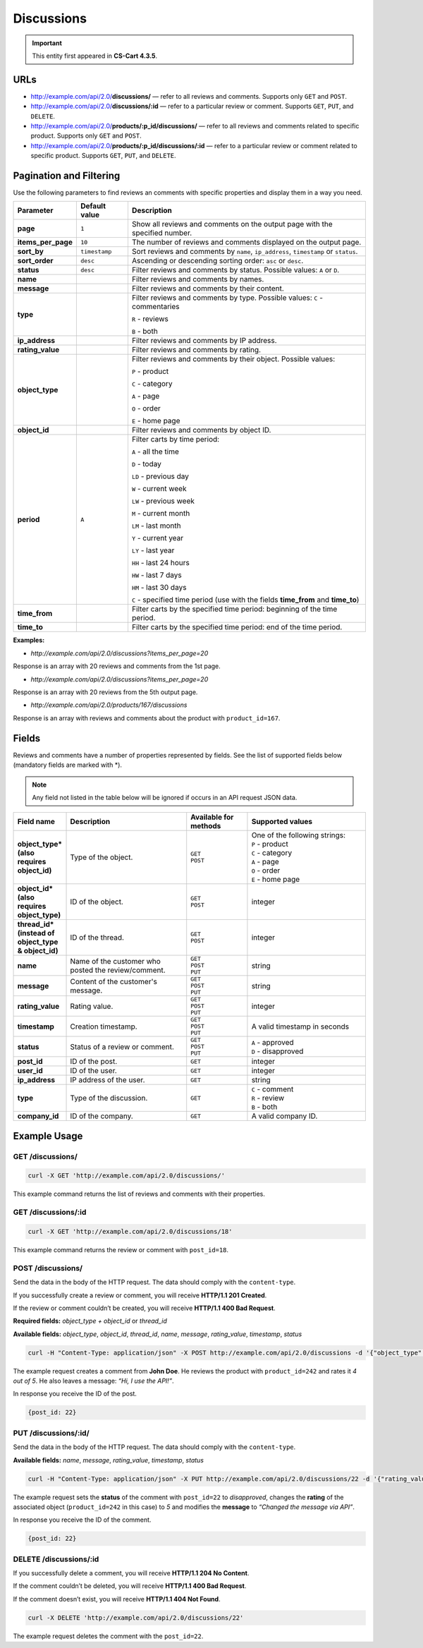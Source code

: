 ***********
Discussions
***********

.. important::

    This entity first appeared in **CS-Cart 4.3.5**.

====
URLs
====

*   http://example.com/api/2.0/**discussions/** — refer to all reviews and comments. Supports only ``GET`` and ``POST``.

*   http://example.com/api/2.0/**discussions/:id** — refer to a particular review or comment. Supports ``GET``, ``PUT``, and ``DELETE``.

*   http://example.com/api/2.0/**products/:p_id/discussions/** — refer to all reviews and comments related to specific product. Supports only ``GET`` and ``POST``.

*   http://example.com/api/2.0/**products/:p_id/discussions/:id** — refer to a particular review or comment related to specific product. Supports ``GET``, ``PUT``, and ``DELETE``.


========================
Pagination and Filtering
========================

Use the following parameters to find reviews an comments with specific properties and display them in a way you need.

==================  =================  ==========================================================
**Parameter**       **Default value**  **Description**
**page**            ``1``              Show all reviews and comments on the output page with the specified number.
**items_per_page**  ``10``             The number of reviews and comments displayed on the output page.
**sort_by**         ``timestamp``      Sort reviews and comments by ``name``, ``ip_address``, ``timestamp`` or ``status``.
**sort_order**      ``desc``           Ascending or descending sorting order: ``asc`` or ``desc``.
**status**          ``desc``           Filter reviews and comments by status. Possible values: ``A`` or ``D``.
**name**                               Filter reviews and comments by names.
**message**                            Filter reviews and comments by their content.
**type**                               Filter reviews and comments by type. Possible values: 
                                       ``C`` - commentaries

                                       ``R`` - reviews

                                       ``B`` - both
**ip_address**                         Filter reviews and comments by IP address.
**rating_value**                       Filter reviews and comments by rating.
**object_type**                        Filter reviews and comments by their object. Possible values: 

                                       ``P`` - product

                                       ``C`` - category

                                       ``A`` - page

                                       ``O`` - order

                                       ``E`` - home page
**object_id**                          Filter reviews and comments by object ID.
**period**          ``A``              Filter carts by time period: 

                                       ``A`` - all the time

                                       ``D`` - today

                                       ``LD`` - previous day

                                       ``W`` - current week

                                       ``LW`` - previous week

                                       ``M`` - current month

                                       ``LM`` - last month

                                       ``Y`` - current year

                                       ``LY`` - last year

                                       ``HH`` - last 24 hours

                                       ``HW`` - last 7 days

                                       ``HM`` - last 30 days

                                       ``C`` - specified time period (use with the fields **time_from** and **time_to**)
**time_from**                          Filter carts by the specified time period: beginning of the time period.
**time_to**                            Filter carts by the specified time period: end of the time period.
==================  =================  ==========================================================

**Examples:**

*   *http://example.com/api/2.0/discussions?items_per_page=20*

Response is an array with 20 reviews and comments from the 1st page.

*   *http://example.com/api/2.0/discussions?items_per_page=20*

Response is an array with 20 reviews from the 5th output page.

*   *http://example.com/api/2.0/products/167/discussions*

Response is an array with reviews and comments about the product with ``product_id=167``.

======
Fields
======

Reviews and comments have a number of properties represented by fields. See the list of supported fields below (mandatory fields are marked with \*\).

.. note::

    Any field not listed in the table below will be ignored if occurs in an API request JSON data.

.. list-table::
    :header-rows: 1
    :stub-columns: 1
    :widths: 5 20 10 20

    *   -   Field name
        -   Description
        -   Available for methods
        -   Supported values
    *   -   object_type* (also requires object_id)
        -   Type of the object.
        -   | ``GET``
            | ``POST``
        -   | One of the following strings:
            | ``P`` - product 
            | ``C`` - category 
            | ``A`` - page 
            | ``O`` - order 
            | ``E`` - home page
    *   -   object_id* (also requires object_type) 
        -   ID of the object.
        -   | ``GET``
            | ``POST``
        -   integer
    *   -   thread_id* (instead of object_type & object_id) 
        -   ID of the thread.
        -   | ``GET``
            | ``POST``
        -   integer
    *   -   name
        -   Name of the customer who posted the review/comment.
        -   | ``GET``
            | ``POST``
            | ``PUT``
        -   string
    *   -   message
        -   Content of the customer's message.
        -   | ``GET``
            | ``POST``
            | ``PUT``
        -   string
    *   -   rating_value
        -   Rating value.
        -   | ``GET``
            | ``POST``
            | ``PUT``
        -   integer
    *   -   timestamp
        -   Creation timestamp.
        -   | ``GET``
            | ``POST``
            | ``PUT``
        -   A valid timestamp in seconds
    *   -   status 
        -   Status of a review or comment.
        -   | ``GET``
            | ``POST``
            | ``PUT``
        -   | ``A`` - approved
            | ``D`` - disapproved
    *   -   post_id 
        -   ID of the post.
        -   | ``GET``
        -   integer
    *   -   user_id 
        -   ID of the user.
        -   | ``GET``
        -   integer
    *   -   ip_address
        -   IP address of the user.
        -   | ``GET``
        -   string
    *   -   type
        -   Type of the discussion.
        -   | ``GET``
        -   | ``C`` - comment
            | ``R`` - review
            | ``B`` - both
    *   -   company_id 
        -   ID of the company.
        -   | ``GET``
        -   A valid company ID.

=============
Example Usage
=============

-----------------
GET /discussions/
-----------------

.. code-block:: bash

    curl -X GET 'http://example.com/api/2.0/discussions/'

This example command returns the list of reviews and comments with their properties.

--------------------
GET /discussions/:id
--------------------

.. code-block:: bash

    curl -X GET 'http://example.com/api/2.0/discussions/18'

This example command returns the review or comment with ``post_id=18``.

------------------
POST /discussions/
------------------

Send the data in the body of the HTTP request. The data should comply with the ``content-type``.

If you successfully create a review or comment, you will receive **HTTP/1.1 201 Created**.

If the review or comment couldn’t be created, you will receive **HTTP/1.1 400 Bad Request**.

**Required fields:** *object_type + object_id*  or *thread_id*

**Available fields:** *object_type*, *object_id*, *thread_id*, *name*, *message*, *rating_value*, *timestamp*, *status*

.. code-block:: bash

    curl -H "Content-Type: application/json" -X POST http://example.com/api/2.0/discussions -d '{"object_type":"P", "object_id":242, "name":"John Doe", "rating_value":4, "message":"Hi, I use the API!"}'

The example request creates a comment from **John Doe**. He reviews the product with ``product_id=242`` and rates it *4 out of 5*. He also leaves a message: *“Hi, I use the API!”*.
 
In response you receive the ID of the post.

.. code-block:: bash

    {post_id: 22}

---------------------
PUT /discussions/:id/
---------------------

Send the data in the body of the HTTP request. The data should comply with the ``content-type``.

**Available fields:** *name*, *message*, *rating_value*, *timestamp*, *status*

.. code-block:: bash

    curl -H "Content-Type: application/json" -X PUT http://example.com/api/2.0/discussions/22 -d '{"rating_value":5, "message":"Changed message via API", "status":"D"}'

The example request sets the **status** of the comment with ``post_id=22`` to *disapproved*, changes the **rating** of the associated object (``product_id=242`` in this case) to *5* and modifies the **message** to *“Changed the message via API”*. 

In response you receive the ID of the comment.

.. code-block:: bash

    {post_id: 22}

-----------------------
DELETE /discussions/:id
-----------------------

If you successfully delete a comment, you will receive **HTTP/1.1 204 No Content**.

If the comment couldn’t be deleted, you will receive **HTTP/1.1 400 Bad Request**.

If the comment doesn’t exist, you will receive **HTTP/1.1 404 Not Found**.

.. code-block:: bash

    curl -X DELETE 'http://example.com/api/2.0/discussions/22'

The example request deletes the comment with the ``post_id=22``.
